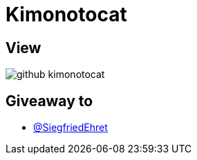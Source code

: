 = Kimonotocat

== View

image::github-kimonotocat.png[]

== Giveaway to

* link:https://github.com/SiegfriedEhret[@SiegfriedEhret]
